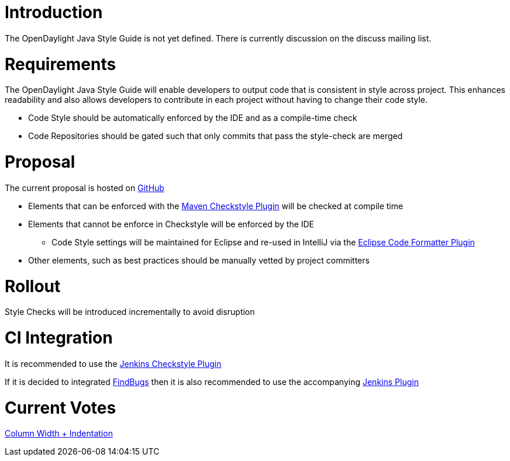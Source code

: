 [[introduction]]
= Introduction

The OpenDaylight Java Style Guide is not yet defined. There is currently
discussion on the discuss mailing list.

[[requirements]]
= Requirements

The OpenDaylight Java Style Guide will enable developers to output code
that is consistent in style across project. This enhances readability
and also allows developers to contribute in each project without having
to change their code style.

* Code Style should be automatically enforced by the IDE and as a
compile-time check
* Code Repositories should be gated such that only commits that pass the
style-check are merged

[[proposal]]
= Proposal

The current proposal is hosted on
https://github.com/dave-tucker/opendaylight-java-guide/[GitHub]

* Elements that can be enforced with the
https://maven.apache.org/plugins/maven-checkstyle-plugin/[Maven
Checkstyle Plugin] will be checked at compile time
* Elements that cannot be enforce in Checkstyle will be enforced by the
IDE
** Code Style settings will be maintained for Eclipse and re-used in
IntelliJ via the http://plugins.jetbrains.com/plugin/6546[Eclipse Code
Formatter Plugin]
* Other elements, such as best practices should be manually vetted by
project committers

[[rollout]]
= Rollout

Style Checks will be introduced incrementally to avoid disruption

[[ci-integration]]
= CI Integration

It is recommended to use the
https://wiki.jenkins-ci.org/display/JENKINS/Checkstyle+Plugin[Jenkins
Checkstyle Plugin]

If it is decided to integrated
http://findbugs.sourceforge.net/[FindBugs] then it is also recommended
to use the accompanying
https://wiki.jenkins-ci.org/display/JENKINS/FindBugs+Plugin[Jenkins
Plugin]

[[current-votes]]
= Current Votes

https://docs.google.com/forms/d/1oA1a-n_y1frpeB0fPPx9xUUZrNDUTZ_KVeyGSgrZEBs/viewform?usp=send_form[Column
Width + Indentation]
